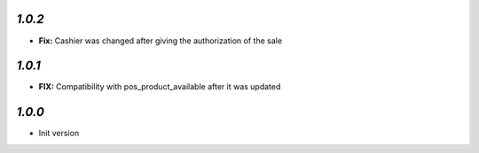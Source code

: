 `1.0.2`
-------

- **Fix:** Cashier was changed after giving the authorization of the sale

`1.0.1`
-------

- **FIX:** Compatibility with pos_product_available after it was updated

`1.0.0`
-------

- Init version
